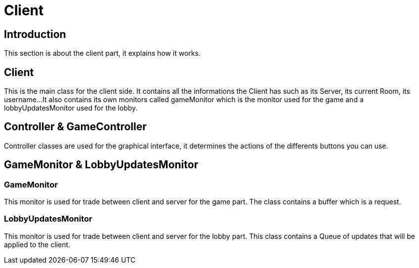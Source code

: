 = Client

== Introduction

This section is about the client part, it explains how it works.

== Client

This is the main class for the client side. It contains all the informations the Client has such as its Server, its current Room, its username...
It also contains its own monitors called gameMonitor which is the monitor used for the game and a lobbyUpdatesMonitor used for the lobby.

== Controller & GameController

Controller classes are used for the graphical interface, it determines the actions of the differents buttons you can use.

== GameMonitor & LobbyUpdatesMonitor

=== GameMonitor

This monitor is used for trade between client and server for the game part. The class contains a buffer which is a request.

=== LobbyUpdatesMonitor

This monitor is used for trade between client and server for the lobby part. This class contains a Queue of updates that will be applied to the client.

